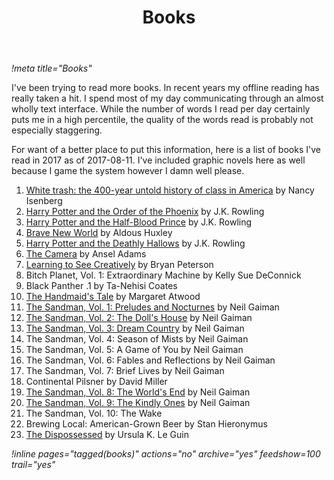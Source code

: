 #+TITLE: Books
[[!meta title="Books"]]

I've been trying to read more books. In recent years my offline reading
has really taken a hit. I spend most of my day communicating through an
almost wholly text interface. While the number of words I read per day
certainly puts me in a high percentile, the quality of the words read is
probably not especially staggering.

For want of a better place to put this information, here is a list of
books I've read in 2017 as of 2017-08-11. I've included graphic novels
here as well because I game the system however I damn well please.

1. [[https://openlibrary.org/works/OL17360507W/White_trash][White trash: the 400-year untold history of class in America]] by Nancy Isenberg
2. [[https://openlibrary.org/works/OL13716955W/Harry_Potter_and_the_Order_of_the_Phoenix][Harry Potter and the Order of the Phoenix]] by J.K. Rowling
3. [[https://openlibrary.org/works/OL13716954W/Harry_Potter_and_the_Half-Blood_Prince][Harry Potter and the Half-Blood Prince]] by J.K. Rowling
4. [[https://openlibrary.org/works/OL64468W/Brave_New_World][Brave New World]] by Aldous Huxley
5. [[https://openlibrary.org/works/OL82586W/Harry_Potter_and_the_Deathly_Hallows][Harry Potter and the Deathly Hallows]] by J.K. Rowling
6. [[https://openlibrary.org/works/OL79132W/The_camera][The Camera]] by Ansel Adams
7. [[https://openlibrary.org/works/OL8532656W/Learning_to_See_Creatively][Learning to See Creatively]] by Bryan Peterson
8. Bitch Planet, Vol. 1: Extraordinary Machine by Kelly Sue DeConnick
9. Black Panther .1 by Ta-Nehisi Coates
10. [[https://openlibrary.org/works/OL675783W/The_handmaid's_tale][The Handmaid's Tale]] by Margaret Atwood
11. [[https://openlibrary.org/works/OL9200964W/The_Sandman_Vol._1][The Sandman, Vol. 1: Preludes and Nocturnes]]  by Neil Gaiman
12. [[https://openlibrary.org/works/OL15449786W/The_Sandman_Volume_2][The Sandman, Vol. 2: The Doll's House]]  by Neil Gaiman
13. [[https://openlibrary.org/works/OL14975232W/The_Sandman_Vol._3][The Sandman, Vol. 3: Dream Country]] by Neil Gaiman
14. The Sandman, Vol. 4: Season of Mists by Neil Gaiman
15. The Sandman, Vol. 5: A Game of You by Neil Gaiman
16. The Sandman, Vol. 6: Fables and Reflections by Neil Gaiman
17. The Sandman, Vol. 7: Brief Lives by Neil Gaiman
18. Continental Pilsner by David Miller
19. [[https://openlibrary.org/works/OL679308W/The_Sandman_Vol._8][The Sandman, Vol. 8: The World's End]] by Neil Gaiman
20. [[https://openlibrary.org/works/OL14975250W/The_Sandman_Vol._9][The Sandman, Vol. 9: The Kindly Ones]] by Neil Gaiman
21. The Sandman, Vol. 10: The Wake
22. Brewing Local: American-Grown Beer by Stan Hieronymus
23. [[https://openlibrary.org/works/OL59863W/The_dispossessed][The Dispossessed]] by Ursula K. Le Guin

[[!inline pages="tagged(books)" actions="no" archive="yes" feedshow=100 trail="yes"]]
